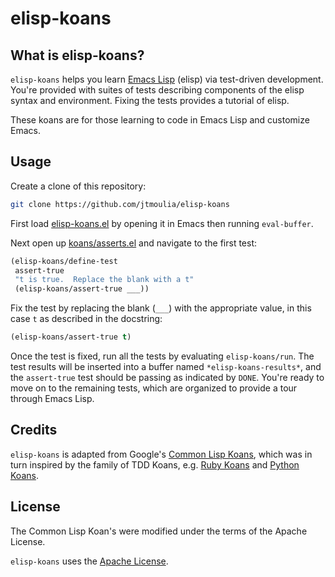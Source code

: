 * elisp-koans

** What is elisp-koans?
   
   =elisp-koans= helps you learn [[info:elisp:Introduction][Emacs Lisp]] (elisp) via test-driven development.
   You're provided with suites of tests describing components of the elisp
   syntax and environment. Fixing the tests provides a tutorial of elisp.
   
   These koans are for those learning to code in Emacs Lisp and customize Emacs.

** Usage

   Create a clone of this repository:

   #+BEGIN_SRC sh
     git clone https://github.com/jtmoulia/elisp-koans
   #+END_SRC

   First load [[file:elisp-koans.el][elisp-koans.el]] by opening it in Emacs then running =eval-buffer=.

   Next open up [[file:koans/asserts.el::(elisp-koans/define-test][koans/asserts.el]] and navigate to the first test:

   #+BEGIN_SRC emacs-lisp
     (elisp-koans/define-test
      assert-true
      "t is true.  Replace the blank with a t"
      (elisp-koans/assert-true ___))
   #+END_SRC

   Fix the test by replacing the blank (=___=) with the appropriate value, in
   this case =t= as described in the docstring:

   #+BEGIN_SRC emacs-lisp
     (elisp-koans/assert-true t)
   #+END_SRC

   Once the test is fixed, run all the tests by evaluating =elisp-koans/run=.
   The test results will be inserted into a buffer named
   =*elisp-koans-results*=, and the =assert-true= test should be passing as
   indicated by =DONE=. You're ready to move on to the remaining tests, which
   are organized to provide a tour through Emacs Lisp.
   
** Credits

   =elisp-koans= is adapted from Google's [[https://github.com/google/lisp-koans][Common Lisp Koans]], which was in turn
   inspired by the family of TDD Koans, e.g. [[http://rubykoans.com/][Ruby Koans]] and [[https://github.com/gregmalcolm/python_koans][Python Koans]].

** License
   
   The Common Lisp Koan's were modified under the terms of the Apache License.

   =elisp-koans= uses the [[file:LICENSE][Apache License]].
   

